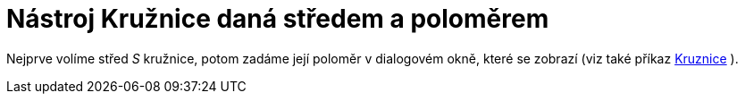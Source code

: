 = Nástroj Kružnice daná středem a poloměrem
:page-en: tools/Circle_with_Center_and_Radius_Tool
ifdef::env-github[:imagesdir: /cs/modules/ROOT/assets/images]

Nejprve volíme střed _S_ kružnice, potom zadáme její poloměr v dialogovém okně, které se zobrazí (viz také příkaz
xref:/commands/Kruznice.adoc[Kruznice] ).
